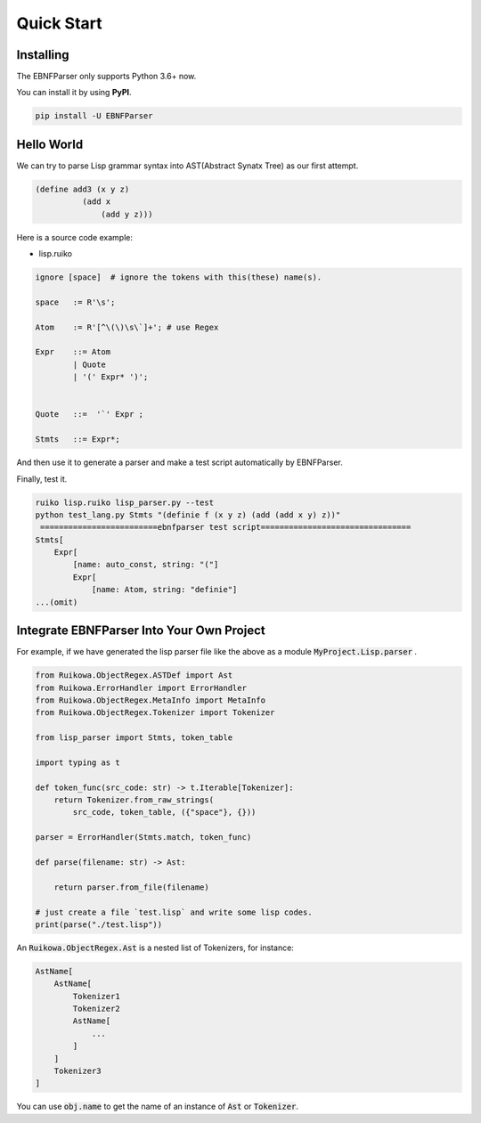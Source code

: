 Quick Start
================



Installing
--------------------------------

The EBNFParser only supports Python 3.6+ now.

You can install it by using **PyPI**.

.. code :: shell

    pip install -U EBNFParser



Hello World
--------------------------------

We can try to parse Lisp grammar syntax into AST(Abstract Synatx Tree) as our first attempt.

.. code :: lisp 

    (define add3 (x y z) 
              (add x
                  (add y z)))


Here is a source code example:

- lisp.ruiko

.. code ::

    ignore [space]  # ignore the tokens with this(these) name(s).

    space   := R'\s';

    Atom    := R'[^\(\)\s\`]+'; # use Regex

    Expr    ::= Atom
            | Quote
            | '(' Expr* ')';


    Quote   ::=  '`' Expr ;

    Stmts   ::= Expr*;



And then use it to generate a parser and make a test script automatically by EBNFParser.

Finally, test it.

.. code ::

    ruiko lisp.ruiko lisp_parser.py --test
    python test_lang.py Stmts "(definie f (x y z) (add (add x y) z))"
     =========================ebnfparser test script================================
    Stmts[
        Expr[
            [name: auto_const, string: "("]
            Expr[
                [name: Atom, string: "definie"]
    ...(omit)



Integrate EBNFParser Into Your Own Project
---------------------------------------------

For example, if we have generated the lisp parser file like the above as a module :code:`MyProject.Lisp.parser` .

.. code :: python

    from Ruikowa.ObjectRegex.ASTDef import Ast
    from Ruikowa.ErrorHandler import ErrorHandler
    from Ruikowa.ObjectRegex.MetaInfo import MetaInfo
    from Ruikowa.ObjectRegex.Tokenizer import Tokenizer

    from lisp_parser import Stmts, token_table

    import typing as t

    def token_func(src_code: str) -> t.Iterable[Tokenizer]:
        return Tokenizer.from_raw_strings(
            src_code, token_table, ({"space"}, {}))

    parser = ErrorHandler(Stmts.match, token_func)

    def parse(filename: str) -> Ast:

        return parser.from_file(filename)

    # just create a file `test.lisp` and write some lisp codes.
    print(parse("./test.lisp"))  
    


An :code:`Ruikowa.ObjectRegex.Ast` is a nested list of Tokenizers, for instance:

.. code ::

    AstName[
        AstName[
            Tokenizer1
            Tokenizer2
            AstName[
                ...
            ]
        ]
        Tokenizer3
    ]

You can use :code:`obj.name` to get the name of an instance of :code:`Ast` or :code:`Tokenizer`.




